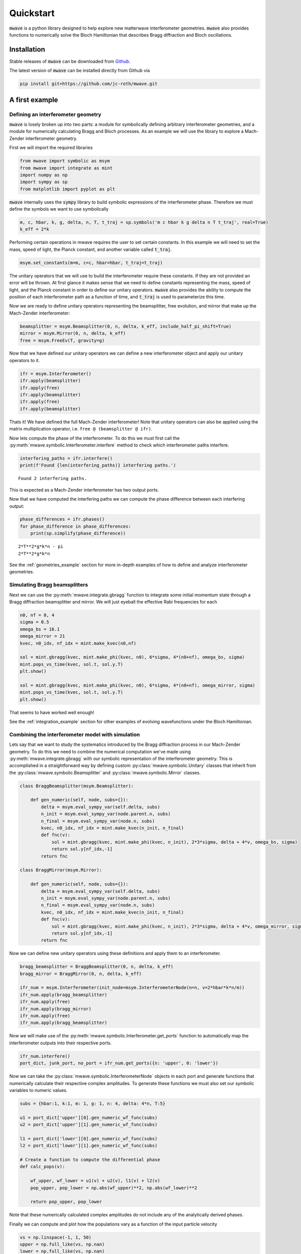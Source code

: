 Quickstart
##########

:code:`mwave` is a python library designed to help explore new matterwave interferometer geometries. :code:`mwave` also provides functions to numerically solve the Bloch Hamiltonian that describes Bragg diffraction and Bloch oscillations.

Installation
============

Stable releases of :code:`mwave` can be downloaded from `Github`_.

.. _Github: https://github.com/jc-roth/mwave/releases

The latest version of :code:`mwave` can be installed directly from Github via

.. code-block::

   pip install git+https://github.com/jc-roth/mwave.git

A first example
===============

Defining an interferometer geometry
-----------------------------------

:code:`mwave` is losely broken up into two parts: a module for symbolically defining arbitrary interferometer geometries, and a module for numerically calculating Bragg and Bloch processes. As an example we will use the library to explore a Mach-Zender interferometer geometry.

First we will import the required libraries

.. code:: ipython3

    from mwave import symbolic as msym
    from mwave import integrate as mint
    import numpy as np
    import sympy as sp
    from matplotlib import pyplot as plt

:code:`mwave` internally uses the :code:`sympy` library to build symbolic expressions of
the interferometer phase. Therefore we must define the symbols we want
to use symbolically

.. code:: ipython3

    m, c, hbar, k, g, delta, n, T, t_traj = sp.symbols('m c hbar k g delta n T t_traj', real=True)
    k_eff = 2*k

Performing certain operations in mwave requires the user to set certain
constants. In this example we will need to set the mass, speed of light,
the Planck constant, and another variable called :code:`t_traj`.

.. code:: ipython3

    msym.set_constants(m=m, c=c, hbar=hbar, t_traj=t_traj)

The unitary operators that we will use to build the interferometer
require these constants. If they are not provided an error will be
thrown. At first glance it makes sense that we need to define constants representing the mass, speed of
light, and the Planck constant in order to define our unitary operators. :code:`mwave` also provides the ability to compute the position of each interferometer path as a function of time, and :code:`t_traj` is used to parameterize this time.

Now we are ready to define unitary operators representing the beamsplitter,
free evolution, and mirror that make up the Mach-Zender interferometer:

.. code:: ipython3

    beamsplitter = msym.Beamsplitter(0, n, delta, k_eff, include_half_pi_shift=True)
    mirror = msym.Mirror(0, n, delta, k_eff)
    free = msym.FreeEv(T, gravity=g)

Now that we have defined our unitary operators we can define a new
interferometer object and apply our unitary operators to it.

.. code:: ipython3

    ifr = msym.Interferometer()
    ifr.apply(beamsplitter)
    ifr.apply(free)
    ifr.apply(beamsplitter)
    ifr.apply(free)
    ifr.apply(beamsplitter)

Thats it! We have defined the full Mach-Zender interferometer! Note that
unitary operators can also be applied using the matrix multiplication
operator, i.e. ``free @ (beamsplitter @ ifr)``.

Now lets compute the phase of the interferometer. To do this we must
first call the :py:meth:`mwave.symbolic.Interferometer.interfere` method to
check which interferometer paths interfere.

.. code:: ipython3

    interfering_paths = ifr.interfere()
    print(f'Found {len(interfering_paths)} interfering paths.')


.. parsed-literal::

    Found 2 interfering paths.


This is expected as a Mach-Zender interferometer has two output ports.

Now that we have computed the interfering paths we can compute the phase
difference between each interfering output:

.. code:: ipython3

    phase_differences = ifr.phases()
    for phase_difference in phase_differences:
        print(sp.simplify(phase_difference))


.. parsed-literal::

    2*T**2*g*k*n - pi
    2*T**2*g*k*n

See the :ref:`geometries_example` section for more in-depth examples of how to define and analyze interferometer geometries.

Simulating Bragg beamsplitters
------------------------------

Next we can use the :py:meth:`mwave.integrate.gbragg` function to integrate some initial momentum state through a Bragg diffraction beamsplitter and mirror. We will just eyeball the effective Rabi frequencies for each

.. code:: ipython3

    n0, nf = 0, 4
    sigma = 0.5
    omega_bs = 16.1
    omega_mirror = 21
    kvec, n0_idx, nf_idx = mint.make_kvec(n0,nf)
    
    sol = mint.gbragg(kvec, mint.make_phi(kvec, n0), 6*sigma, 4*(n0+nf), omega_bs, sigma)
    mint.pops_vs_time(kvec, sol.t, sol.y.T)
    plt.show()
    
    sol = mint.gbragg(kvec, mint.make_phi(kvec, n0), 6*sigma, 4*(n0+nf), omega_mirror, sigma)
    mint.pops_vs_time(kvec, sol.t, sol.y.T)
    plt.show()



.. image:: static/output_16_0.png



.. image:: static/output_16_1.png


That seems to have worked well enough!

See the :ref:`integration_example` section for other examples of evolving wavefunctions under the Bloch Hamiltonian.

Combining the interferometer model with simulation
--------------------------------------------------

Lets say that we want to study the systematics introduced by the Bragg diffraction process in our Mach-Zender geometry. To do this we need to combine the numerical computation we've made using :py:meth:`mwave.integrate.gbragg` with our symbolic representation of the interferometer geometry. This is accomplished in a straightforward way by defining custom :py:class:`mwave.symbolic.Unitary` classes that inherit from the :py:class:`mwave.symbolic.Beamsplitter` and :py:class:`mwave.symbolic.Mirror` classes.

.. code:: ipython3

    class BraggBeamsplitter(msym.Beamsplitter):
    
        def gen_numeric(self, node, subs={}):
            delta = msym.eval_sympy_var(self.delta, subs)
            n_init = msym.eval_sympy_var(node.parent.n, subs)
            n_final = msym.eval_sympy_var(node.n, subs)
            kvec, n0_idx, nf_idx = mint.make_kvec(n_init, n_final)
            def fnc(v):
                sol = mint.gbragg(kvec, mint.make_phi(kvec, n_init), 2*3*sigma, delta + 4*v, omega_bs, sigma)
                return sol.y[nf_idx,-1]
            return fnc
    
    class BraggMirror(msym.Mirror):
    
        def gen_numeric(self, node, subs={}):
            delta = msym.eval_sympy_var(self.delta, subs)
            n_init = msym.eval_sympy_var(node.parent.n, subs)
            n_final = msym.eval_sympy_var(node.n, subs)
            kvec, n0_idx, nf_idx = mint.make_kvec(n_init, n_final)
            def fnc(v):
                sol = mint.gbragg(kvec, mint.make_phi(kvec, n_init), 2*3*sigma, delta + 4*v, omega_mirror, sigma)
                return sol.y[nf_idx,-1]
            return fnc

Now we can define new unitary operators using these definitions and
apply them to an interferometer.

.. code:: ipython3

    bragg_beamsplitter = BraggBeamsplitter(0, n, delta, k_eff)
    bragg_mirror = BraggMirror(0, n, delta, k_eff)
    
    ifr_num = msym.Interferometer(init_node=msym.InterferometerNode(n=n, v=2*hbar*k*n/m))
    ifr_num.apply(bragg_beamsplitter)
    ifr_num.apply(free)
    ifr_num.apply(bragg_mirror)
    ifr_num.apply(free)
    ifr_num.apply(bragg_beamsplitter)

Now we will make use of the :py:meth:`mwave.symbolic.Interferometer.get_ports`
function to automatically map the interferometer outputs into their
respective ports.

.. code:: ipython3

    ifr_num.interfere()
    port_dict, junk_port, no_port = ifr_num.get_ports({n: 'upper', 0: 'lower'})

Now we can take the :py:class:`mwave.symbolic.InterferometerNode` objects in
each port and generate functions that numerically calculate their
respective complex amplitudes. To generate these functions we must also
set our symbolic variables to numeric values.

.. code:: ipython3

    subs = {hbar:1, k:1, m: 1, g: 1, n: 4, delta: 4*n, T:5}
    
    u1 = port_dict['upper'][0].gen_numeric_wf_func(subs)
    u2 = port_dict['upper'][1].gen_numeric_wf_func(subs)
    
    l1 = port_dict['lower'][0].gen_numeric_wf_func(subs)
    l2 = port_dict['lower'][1].gen_numeric_wf_func(subs)
    
    # Create a function to compute the differential phase
    def calc_pops(v):
    
        wf_upper, wf_lower = u1(v) + u2(v), l1(v) + l2(v)
        pop_upper, pop_lower = np.abs(wf_upper)**2, np.abs(wf_lower)**2
    
        return pop_upper, pop_lower

Note that these numerically calculated complex amplitudes do not include
any of the analytically derived phases.

Finally we can compute and plot how the populations vary as a function
of the input particle velocity

.. code:: ipython3

    vs = np.linspace(-1, 1, 50)
    upper = np.full_like(vs, np.nan)
    lower = np.full_like(vs, np.nan)
    
    for i in range(len(vs)):
        upper[i], lower[i] = calc_pops(vs[i])
    
    plt.plot(vs, upper)
    plt.plot(vs, lower)
    plt.xlabel('initial velocity')
    plt.ylabel('population')
    plt.show()



.. image:: static/output_26_0.png

See the :ref:`numercal_evaluation_sci` section for a more detailed example of how to implement the :py:meth:`mwave.symbolic.Unitary.gen_numeric` function.

Sometimes we might be interested in having more direct control over the phases
that contribute to this numerical calculation. To help with this :code:`mwave` provides the code generation function :py:meth:`mwave.symbolic.Interferometer.generate_code_outline`:

.. code:: ipython3

    port_dict, junk_port, no_port = ifr.get_ports({n: 'upper', 0: 'lower'})
    print(ifr.generate_code_outline(port_dict))


.. parsed-literal::

    def args_lookup(x, y, v):
        return (np.ones_like(x), )
    
    def bs(ni, nf, *args):
        if ni == nf:
            return (0.5+0j)*args[0]
        else:
            return (0+0.5j)*args[0]
    
    def calc_populations(x0, y0, v0, ncopies):
        
        # Compute the ones array
        ones = np.ones(ncopies)
    
        # Compute positions at each beamsplitter
        x1, y1 = x0 + vx*T, y0 + vy*T
        x2, y2 = x1 + vx*T, y1 + vy*T
        
        # Compute velocity at each beamsplitter
        v1 = v0
        v2 = v1
        
        # Compute arguments at each beamsplitter
        args0 = args_lookup(x0, y0, v0)
        args1 = args_lookup(x1, y1, v1)
        args2 = args_lookup(x2, y2, v2)
        
        # Compute wavefunctions
        portlower_1 = bs(0,0,*args0)*bs(0,n,*args1)*bs(n,0,*args2)
        portlower_2 = bs(0,n,*args0)*bs(n,0,*args1)*bs(0,0,*args2)
        
        portupper_1 = bs(0,0,*args0)*bs(0,n,*args1)*bs(n,n,*args2)
        portupper_2 = bs(0,n,*args0)*bs(n,0,*args1)*bs(0,n,*args2)
        
        # Interfere
        portlower = np.einsum('i,j->ij', portlower_1, ones) + np.einsum('i,j->ij', portlower_2, ones)
        portupper = np.einsum('i,j->ij', portupper_1, ones) + np.einsum('i,j->ij', portupper_2, ones)
        
        # Compute populations
        poplower = np.sum(np.abs(portlower)**2, axis=0)
        popupper = np.sum(np.abs(portupper)**2, axis=0)
        
        # Return
        return poplower, popupper

We can see that this outline computes the wavefunctions output by the interferometer. We can use this outline to start incorporating additional interferometer effects.

Planned improvements
====================

Several changes are planned for the future:

- Support installation from Pypi
- Better code generation
- Adding a variable in :py:class:`mwave.symbolic.InterferometerNode` to track the internal state.